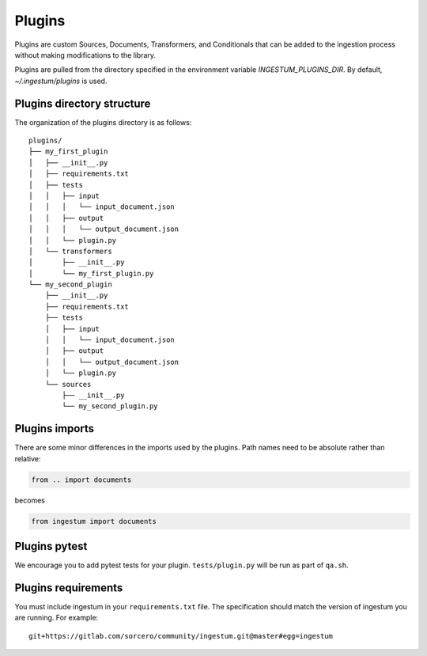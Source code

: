 Plugins
=======

Plugins are custom Sources, Documents, Transformers, and Conditionals
that can be added to the ingestion process without making
modifications to the library.

Plugins are pulled from the directory specified in the environment
variable `INGESTUM_PLUGINS_DIR`. By default, `~/.ingestum/plugins` is used.

Plugins directory structure
---------------------------

The organization of the plugins directory is as follows::

    plugins/
    ├── my_first_plugin
    │   ├── __init__.py
    │   ├── requirements.txt
    │   ├── tests
    │   │   ├── input
    │   │   │   └── input_document.json
    │   │   ├── output
    │   │   │   └── output_document.json
    │   │   └── plugin.py
    │   └── transformers
    │       ├── __init__.py
    │       └── my_first_plugin.py
    └── my_second_plugin
        ├── __init__.py
        ├── requirements.txt
        ├── tests
        │   ├── input
        │   │   └── input_document.json
        │   ├── output
        │   │   └── output_document.json
        │   └── plugin.py
        └── sources
            ├── __init__.py
            └── my_second_plugin.py

Plugins imports
---------------

There are some minor differences in the imports used by the
plugins. Path names need to be absolute rather than relative:

.. code-block:: python

    from .. import documents

becomes

.. code-block:: python

    from ingestum import documents

Plugins pytest
-----------------

We encourage you to add pytest tests for your plugin. ``tests/plugin.py``
will be run as part of ``qa.sh``.

Plugins requirements
--------------------

You must include ingestum in your ``requirements.txt`` file. The
specification should match the version of ingestum you are running. For
example::

    git+https://gitlab.com/sorcero/community/ingestum.git@master#egg=ingestum
